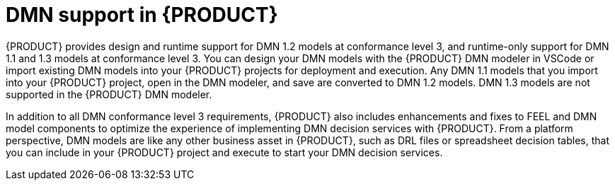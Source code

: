 [id='con_dmn-support_{context}']
= DMN support in {PRODUCT}

{PRODUCT} provides design and runtime support for DMN 1.2 models at conformance level 3, and runtime-only support for DMN 1.1 and 1.3 models at conformance level 3. You can design your DMN models with the {PRODUCT} DMN modeler in VSCode or import existing DMN models into your {PRODUCT} projects for deployment and execution. Any DMN 1.1 models that you import into your {PRODUCT} project, open in the DMN modeler, and save are converted to DMN 1.2 models. DMN 1.3 models are not supported in the {PRODUCT} DMN modeler.

In addition to all DMN conformance level 3 requirements, {PRODUCT} also includes enhancements and fixes to FEEL and DMN model components to optimize the experience of implementing DMN decision services with {PRODUCT}. From a platform perspective, DMN models are like any other business asset in {PRODUCT}, such as DRL files or spreadsheet decision tables, that you can include in your {PRODUCT} project and execute to start your DMN decision services.
